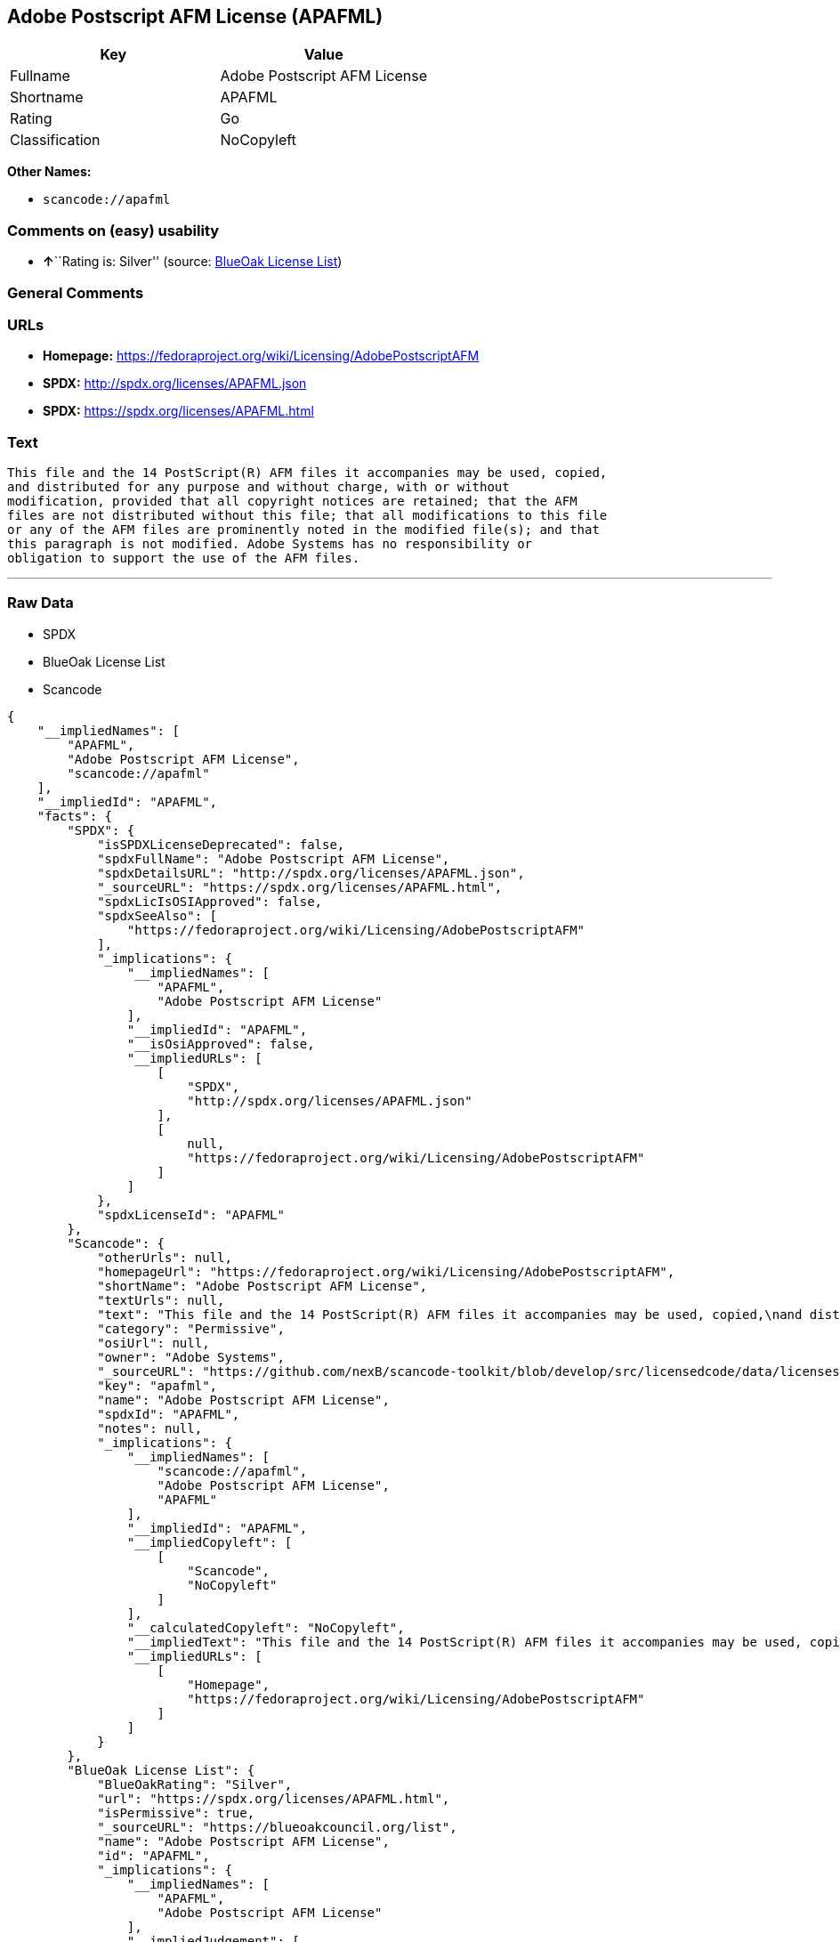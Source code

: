 == Adobe Postscript AFM License (APAFML)

[cols=",",options="header",]
|===
|Key |Value
|Fullname |Adobe Postscript AFM License
|Shortname |APAFML
|Rating |Go
|Classification |NoCopyleft
|===

*Other Names:*

* `+scancode://apafml+`

=== Comments on (easy) usability

* **↑**``Rating is: Silver'' (source:
https://blueoakcouncil.org/list[BlueOak License List])

=== General Comments

=== URLs

* *Homepage:*
https://fedoraproject.org/wiki/Licensing/AdobePostscriptAFM
* *SPDX:* http://spdx.org/licenses/APAFML.json
* *SPDX:* https://spdx.org/licenses/APAFML.html

=== Text

....
This file and the 14 PostScript(R) AFM files it accompanies may be used, copied,
and distributed for any purpose and without charge, with or without
modification, provided that all copyright notices are retained; that the AFM
files are not distributed without this file; that all modifications to this file
or any of the AFM files are prominently noted in the modified file(s); and that
this paragraph is not modified. Adobe Systems has no responsibility or
obligation to support the use of the AFM files.
....

'''''

=== Raw Data

* SPDX
* BlueOak License List
* Scancode

....
{
    "__impliedNames": [
        "APAFML",
        "Adobe Postscript AFM License",
        "scancode://apafml"
    ],
    "__impliedId": "APAFML",
    "facts": {
        "SPDX": {
            "isSPDXLicenseDeprecated": false,
            "spdxFullName": "Adobe Postscript AFM License",
            "spdxDetailsURL": "http://spdx.org/licenses/APAFML.json",
            "_sourceURL": "https://spdx.org/licenses/APAFML.html",
            "spdxLicIsOSIApproved": false,
            "spdxSeeAlso": [
                "https://fedoraproject.org/wiki/Licensing/AdobePostscriptAFM"
            ],
            "_implications": {
                "__impliedNames": [
                    "APAFML",
                    "Adobe Postscript AFM License"
                ],
                "__impliedId": "APAFML",
                "__isOsiApproved": false,
                "__impliedURLs": [
                    [
                        "SPDX",
                        "http://spdx.org/licenses/APAFML.json"
                    ],
                    [
                        null,
                        "https://fedoraproject.org/wiki/Licensing/AdobePostscriptAFM"
                    ]
                ]
            },
            "spdxLicenseId": "APAFML"
        },
        "Scancode": {
            "otherUrls": null,
            "homepageUrl": "https://fedoraproject.org/wiki/Licensing/AdobePostscriptAFM",
            "shortName": "Adobe Postscript AFM License",
            "textUrls": null,
            "text": "This file and the 14 PostScript(R) AFM files it accompanies may be used, copied,\nand distributed for any purpose and without charge, with or without\nmodification, provided that all copyright notices are retained; that the AFM\nfiles are not distributed without this file; that all modifications to this file\nor any of the AFM files are prominently noted in the modified file(s); and that\nthis paragraph is not modified. Adobe Systems has no responsibility or\nobligation to support the use of the AFM files.",
            "category": "Permissive",
            "osiUrl": null,
            "owner": "Adobe Systems",
            "_sourceURL": "https://github.com/nexB/scancode-toolkit/blob/develop/src/licensedcode/data/licenses/apafml.yml",
            "key": "apafml",
            "name": "Adobe Postscript AFM License",
            "spdxId": "APAFML",
            "notes": null,
            "_implications": {
                "__impliedNames": [
                    "scancode://apafml",
                    "Adobe Postscript AFM License",
                    "APAFML"
                ],
                "__impliedId": "APAFML",
                "__impliedCopyleft": [
                    [
                        "Scancode",
                        "NoCopyleft"
                    ]
                ],
                "__calculatedCopyleft": "NoCopyleft",
                "__impliedText": "This file and the 14 PostScript(R) AFM files it accompanies may be used, copied,\nand distributed for any purpose and without charge, with or without\nmodification, provided that all copyright notices are retained; that the AFM\nfiles are not distributed without this file; that all modifications to this file\nor any of the AFM files are prominently noted in the modified file(s); and that\nthis paragraph is not modified. Adobe Systems has no responsibility or\nobligation to support the use of the AFM files.",
                "__impliedURLs": [
                    [
                        "Homepage",
                        "https://fedoraproject.org/wiki/Licensing/AdobePostscriptAFM"
                    ]
                ]
            }
        },
        "BlueOak License List": {
            "BlueOakRating": "Silver",
            "url": "https://spdx.org/licenses/APAFML.html",
            "isPermissive": true,
            "_sourceURL": "https://blueoakcouncil.org/list",
            "name": "Adobe Postscript AFM License",
            "id": "APAFML",
            "_implications": {
                "__impliedNames": [
                    "APAFML",
                    "Adobe Postscript AFM License"
                ],
                "__impliedJudgement": [
                    [
                        "BlueOak License List",
                        {
                            "tag": "PositiveJudgement",
                            "contents": "Rating is: Silver"
                        }
                    ]
                ],
                "__impliedCopyleft": [
                    [
                        "BlueOak License List",
                        "NoCopyleft"
                    ]
                ],
                "__calculatedCopyleft": "NoCopyleft",
                "__impliedURLs": [
                    [
                        "SPDX",
                        "https://spdx.org/licenses/APAFML.html"
                    ]
                ]
            }
        }
    },
    "__impliedJudgement": [
        [
            "BlueOak License List",
            {
                "tag": "PositiveJudgement",
                "contents": "Rating is: Silver"
            }
        ]
    ],
    "__impliedCopyleft": [
        [
            "BlueOak License List",
            "NoCopyleft"
        ],
        [
            "Scancode",
            "NoCopyleft"
        ]
    ],
    "__calculatedCopyleft": "NoCopyleft",
    "__isOsiApproved": false,
    "__impliedText": "This file and the 14 PostScript(R) AFM files it accompanies may be used, copied,\nand distributed for any purpose and without charge, with or without\nmodification, provided that all copyright notices are retained; that the AFM\nfiles are not distributed without this file; that all modifications to this file\nor any of the AFM files are prominently noted in the modified file(s); and that\nthis paragraph is not modified. Adobe Systems has no responsibility or\nobligation to support the use of the AFM files.",
    "__impliedURLs": [
        [
            "SPDX",
            "http://spdx.org/licenses/APAFML.json"
        ],
        [
            null,
            "https://fedoraproject.org/wiki/Licensing/AdobePostscriptAFM"
        ],
        [
            "SPDX",
            "https://spdx.org/licenses/APAFML.html"
        ],
        [
            "Homepage",
            "https://fedoraproject.org/wiki/Licensing/AdobePostscriptAFM"
        ]
    ]
}
....

'''''

=== Dot Cluster Graph

image:../dot/APAFML.svg[image,title="dot"]
